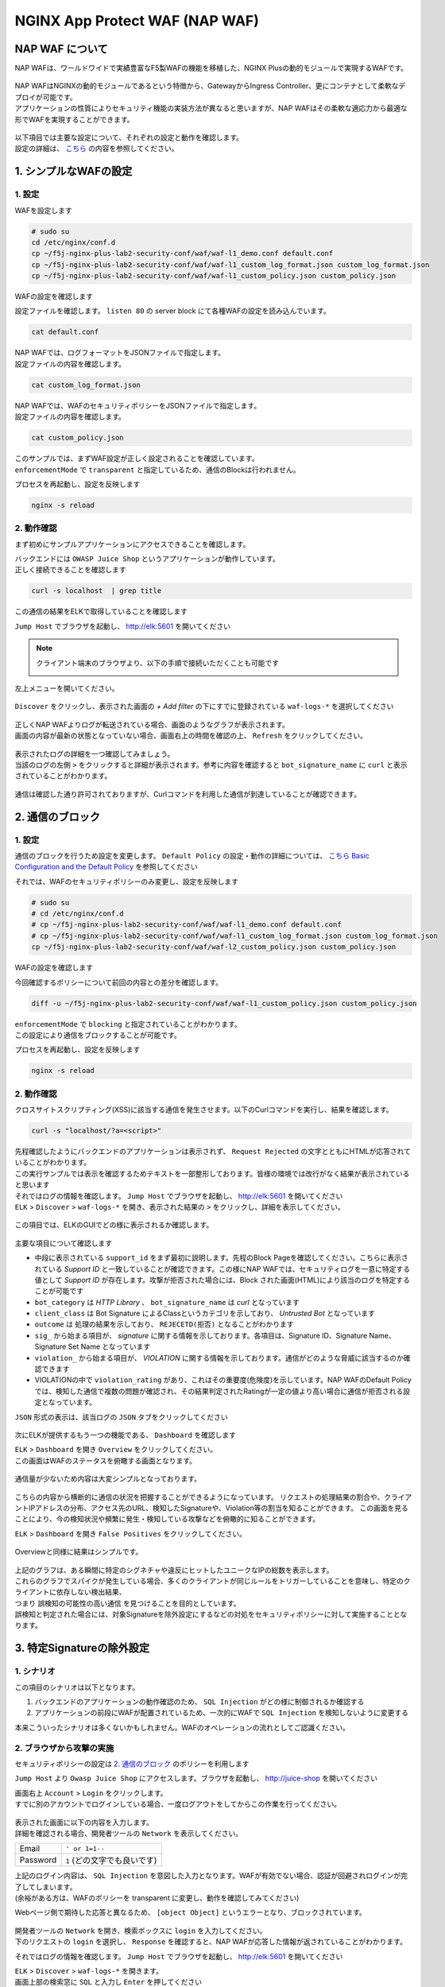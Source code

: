 NGINX App Protect WAF (NAP WAF)
#######

NAP WAF について
====

NAP WAFは、ワールドワイドで実績豊富なF5製WAFの機能を移植した、NGINX Plusの動的モジュールで実現するWAFです。

   .. image:: ./media/nap-waf.jpg
       :width: 400

| NAP WAFはNGINXの動的モジュールであるという特徴から、GatewayからIngress Controller、更にコンテナとして柔軟なデプロイが可能です。
| アプリケーションの性質によりセキュリティ機能の実装方法が異なると思いますが、NAP WAFはその柔軟な適応力から最適な形でWAFを実現することができます。

   .. image:: ./media/nap-waf-structure.jpg
       :width: 400

| 以下項目では主要な設定について、それぞれの設定と動作を確認します。
| 設定の詳細は、 `こちら <https://docs.nginx.com/nginx-app-protect-waf/v4/configuration-guide/configuration/>`__ の内容を参照してください。

1. シンプルなWAFの設定
====

1. 設定
----

WAFを設定します

.. code-block:: cmdin

   # sudo su
   cd /etc/nginx/conf.d
   cp ~/f5j-nginx-plus-lab2-security-conf/waf/waf-l1_demo.conf default.conf
   cp ~/f5j-nginx-plus-lab2-security-conf/waf/waf-l1_custom_log_format.json custom_log_format.json
   cp ~/f5j-nginx-plus-lab2-security-conf/waf/waf-l1_custom_policy.json custom_policy.json


WAFの設定を確認します

設定ファイルを確認します。 ``listen 80`` の server block にて各種WAFの設定を読み込んでいます。

.. code-block:: cmdin

  cat default.conf

.. code-block:: bash
  :linenos:
  :caption: 実行結果サンプル
  :emphasize-lines: 7-10, 13

  upstream server_group {
      zone backend 64k;
      server security-backend1:80;
  }
  # waf
  server {
      listen 80;
      app_protect_enable on;
      app_protect_security_log_enable on;
      app_protect_security_log "/etc/nginx/conf.d/custom_log_format.json" syslog:server=elasticsearch:5144;
  
      location / {
          app_protect_policy_file "/etc/nginx/conf.d/custom_policy.json";
          proxy_pass http://server_group;
      }
  }
  # no waf
  server {
      listen 81;
      location / {
          proxy_pass http://server_group;
      }
  }


| NAP WAFでは、ログフォーマットをJSONファイルで指定します。
| 設定ファイルの内容を確認します。

.. code-block:: cmdin

  cat custom_log_format.json

.. code-block:: bash
  :caption: 実行結果サンプル
  :linenos:


  {
      "filter": {
          "request_type": "all"
      },
      "content": {
          "format": "default",
          "max_request_size": "any",
          "max_message_size": "10k"
      }
  }


| NAP WAFでは、WAFのセキュリティポリシーをJSONファイルで指定します。
| 設定ファイルの内容を確認します。

.. code-block:: cmdin

  cat custom_policy.json

.. code-block:: bash
  :caption: 実行結果サンプル
  :linenos:
  :emphasize-lines: 7

  {
      "policy":
      {
          "name": "acceptall",
          "template": { "name": "POLICY_TEMPLATE_NGINX_BASE" },
          "applicationLanguage": "utf-8",
          "enforcementMode": "transparent"
      }
  }
  

| このサンプルでは、まずWAF設定が正しく設定されることを確認しています。
| ``enforcementMode`` で ``transparent`` と指定しているため、通信のBlockは行われません。

プロセスを再起動し、設定を反映します

.. code-block:: cmdin

  nginx -s reload


2. 動作確認
----

まず初めにサンプルアプリケーションにアクセスできることを確認します。

| バックエンドには ``OWASP Juice Shop`` というアプリケーションが動作しています。
| 正しく接続できることを確認します

.. code-block:: cmdin

  curl -s localhost  | grep title

.. code-block:: bash
  :caption: 実行結果サンプル
  :linenos:

  <title>OWASP Juice Shop</title>


この通信の結果をELKで取得していることを確認します

``Jump Host`` でブラウザを起動し、 `http://elk:5601 <http://elk:5601>`__ を開いてください

.. NOTE::
   クライアント端末のブラウザより、以下の手順で接続いただくことも可能です

   .. image:: ./media/udf_docker_elk.jpg
       :width: 200

左上メニューを開いてください。

   .. image:: ./media/elk-menu.jpg
       :width: 400

``Discover`` をクリックし、表示された画面の `+ Add filter` の下にすでに登録されている ``waf-logs-*`` を選択してください

   .. image:: ./media/elk-discover-waflogs.jpg
       :width: 400

| 正しくNAP WAFよりログが転送されている場合、画面のようなグラフが表示されます。
| 画面の内容が最新の状態となっていない場合、画面右上の時間を確認の上、 ``Refresh`` をクリックしてください。

   .. image:: ./media/elk-discover-waf2.jpg
       :width: 400

| 表示されたログの詳細を一つ確認してみましょう。
| 当該のログの左側 ``>`` をクリックすると詳細が表示されます。参考に内容を確認すると ``bot_signature_name`` に ``curl`` と表示されていることがわかります。

   .. image:: ./media/elk-l1-discover.jpg
       :width: 400

通信は確認した通り許可されておりますが、Curlコマンドを利用した通信が到達していることが確認できます。


2. 通信のブロック
====


1. 設定
----

通信のブロックを行うため設定を変更します。
``Default Policy`` の設定・動作の詳細については、 `こちら Basic Configuration and the Default Policy <https://docs.nginx.com/nginx-app-protect/configuration-guide/configuration/#basic-configuration-and-the-default-policy>`__ を参照してください

それでは、WAFのセキュリティポリシーのみ変更し、設定を反映します

.. code-block:: cmdin

   # sudo su
   # cd /etc/nginx/conf.d
   # cp ~/f5j-nginx-plus-lab2-security-conf/waf/waf-l1_demo.conf default.conf
   # cp ~/f5j-nginx-plus-lab2-security-conf/waf/waf-l1_custom_log_format.json custom_log_format.json
   cp ~/f5j-nginx-plus-lab2-security-conf/waf/waf-l2_custom_policy.json custom_policy.json

WAFの設定を確認します

今回確認するポリシーについて前回の内容との差分を確認します。

.. code-block:: cmdin

   diff -u ~/f5j-nginx-plus-lab2-security-conf/waf/waf-l1_custom_policy.json custom_policy.json

.. code-block:: bash
  :caption: 実行結果サンプル
  :linenos:

   --- /root/f5j-nginx-plus-lab2-security-conf/waf/waf-l1_custom_policy.json     2022-04-14 23:27:19.383236359 +0900
   +++ custom_policy.json  2022-04-14 23:21:06.978541812 +0900
   @@ -1,9 +1,9 @@
    {
        "policy":
        {
   -        "name": "acceptall",
   +        "name": "blocking",
            "template": { "name": "POLICY_TEMPLATE_NGINX_BASE" },
            "applicationLanguage": "utf-8",
   -        "enforcementMode": "transparent"
   +        "enforcementMode": "blocking"
        }
    }

| ``enforcementMode`` で ``blocking`` と指定されていることがわかります。
| この設定により通信をブロックすることが可能です。

プロセスを再起動し、設定を反映します

.. code-block:: cmdin

  nginx -s reload

2. 動作確認
----

クロスサイトスクリプティング(XSS)に該当する通信を発生させます。以下のCurlコマンドを実行し、結果を確認します。

.. code-block:: cmdin

  curl -s "localhost/?a=<script>"

.. code-block:: bash
  :caption: 実行結果サンプル
  :linenos:

  <html>
      <head>
          <title>Request Rejected</title>
      </head>
      <body>The requested URL was rejected. Please consult with your administrator.<br><br>
          Your support ID is: 935833362169160317<br><br>
          <a href='javascript:history.back();'>[Go Back]</a>
      </body>
  </html>

| 先程確認したようにバックエンドのアプリケーションは表示されず、 ``Request Rejected`` の文字とともにHTMLが応答されていることがわかります。
| この実行サンプルでは表示を確認するためテキストを一部整形しております。皆様の環境では改行がなく結果が表示されていると思います


| それではログの情報を確認します。 ``Jump Host`` でブラウザを起動し、 `http://elk:5601 <http://elk:5601>`__ を開いてください
| ``ELK`` > ``Discover`` > ``waf-logs-*`` を開き、表示された結果の ``>`` をクリックし、詳細を表示してください。

   .. image:: ./media/elk-l2-discover.jpg
       :width: 400

この項目では、ELKのGUIでどの様に表示されるか確認します。

   .. image:: ./media/elk-l2-discover-detail.jpg
       :width: 400

主要な項目について確認します

- 中段に表示されている ``support_id`` をまず最初に説明します。先程のBlock Pageを確認してください。こちらに表示されている `Support ID` と一致していることが確認できます。この様にNAP WAFでは、セキュリティログを一意に特定する値として `Support ID` が存在します。攻撃が拒否された場合には、Block された画面(HTML)により該当のログを特定することが可能です
- ``bot_category`` は `HTTP Library` 、 ``bot_signature_name`` は `curl` となっています
- ``client_class`` は Bot Signature によるClassというカテゴリを示しており、 `Untrusted Bot` となっています
- ``outcome`` は 処理の結果を示しており、 ``REJECETD(拒否)`` となることがわかります
- ``sig_`` から始まる項目が、 `signature` に関する情報を示しております。各項目は、Signature ID、Signature Name、Signature Set Name となっています
- ``violation_`` から始まる項目が、 `VIOLATION` に関する情報を示しております。通信がどのような脅威に該当するのか確認できます
- VIOLATIONの中で ``violation_rating`` があり、これはその重要度(危険度)を示しています。NAP WAFのDefault Policyでは、検知した通信で複数の問題が確認され、その結果判定されたRatingが一定の値より高い場合に通信が拒否される設定となっています。

``JSON`` 形式の表示は、該当ログの ``JSON`` タブをクリックしてください

   .. image:: ./media/elk-l2-discover-json.jpg
       :width: 400

次にELKが提供するもう一つの機能である、 ``Dashboard`` を確認します

| ``ELK`` > ``Dashboard`` を開き ``Overview`` をクリックしてください。
| この画面はWAFのステータスを俯瞰する画面となります。

   .. image:: ./media/elk-l2-dashboard-select-overview.jpg
       :width: 400

通信量が少ないため内容は大変シンプルとなっております。

   .. image:: ./media/elk-l2-dashboard-overview.jpg
       :width: 400

こちらの内容から横断的に通信の状況を把握することができるようになっています。
リクエストの処理結果の割合や、クライアントIPアドレスの分布、アクセス先のURL、検知したSignatureや、Violation等の割当を知ることができます。
この画面を見ることにより、今の検知状況や頻繁に発生・検知している攻撃などを俯瞰的に知ることができます。


``ELK`` > ``Dashboard`` を開き ``False Positives`` をクリックしてください。

   .. image:: ./media/elk-l2-dashboard-select-falsepositive.jpg
       :width: 400

Overviewと同様に結果はシンプルです。

   .. image:: ./media/elk-l2-dashboard-falsepositive.jpg
       :width: 400

| 上記のグラフは、ある瞬間に特定のシグネチャや違反にヒットしたユニークなIPの総数を表示します。
| これらのグラフでスパイクが発生している場合、多くのクライアントが同じルールをトリガーしていることを意味し、特定のクライアントに依存しない検出結果、
| つまり ``誤検知の可能性の高い通信`` を見つけることを目的としています。
| 誤検知と判定された場合には、対象Signatureを除外設定にするなどの対処をセキュリティポリシーに対して実施することとなります。


3. 特定Signatureの除外設定
====

1. シナリオ
----

この項目のシナリオは以下となります。

1. バックエンドのアプリケーションの動作確認のため、 ``SQL Injection`` がどの様に制御されるか確認する
2. アプリケーションの前段にWAFが配置されているため、一次的にWAFで ``SQL Injection`` を検知しないように変更する

本来こういったシナリオは多くないかもしれません。WAFのオペレーションの流れとしてご認識ください。

2. ブラウザから攻撃の実施
----

セキュリティポリシーの設定は `2. 通信のブロック <https://f5j-nginx-plus-lab2-security.readthedocs.io/en/latest/class1/module03/module03.html#id3>`__ のポリシーを利用します

``Jump Host`` より ``Owasp Juice Shop`` にアクセスします。ブラウザを起動し、 `http://juice-shop <http://juice-shop>`__ を開いてください

| 画面右上 ``Account`` > ``Login`` をクリックします。
| すでに別のアカウントでログインしている場合、一度ログアウトをしてからこの作業を行ってください。

   .. image:: ./media/owasp-js-login-injection.jpg
       :width: 400

| 表示された画面に以下の内容を入力します。
| 詳細を確認される場合、開発者ツールの ``Network`` を表示してください。

+----------+------------------------------+
| Email    | ``' or 1=1--``               |
+----------+------------------------------+
| Password | ``1`` (どの文字でも良いです) |
+----------+------------------------------+

| 上記のログイン内容は、 ``SQL Injection`` を意図した入力となります。WAFが有効でない場合、認証が回避されログインが完了してしまいます。
| (余裕がある方は、WAFのポリシーを transparent に変更し、動作を確認してみてください)

Webページ側で期待した応答と異なるため、 ``[object Object]`` というエラーとなり、ブロックされています。

   .. image:: ./media/owasp-js-login-injection-block.jpg
       :width: 400

| 開発者ツールの ``Network`` を開き、検索ボックスに ``login`` を入力してください。
| 下のリクエストの ``login`` を選択し、 ``Response`` を確認すると、NAP WAFが応答した情報が返されていることがわかります。

それではログの情報を確認します。 ``Jump Host`` でブラウザを起動し、 `http://elk:5601 <http://elk:5601>`__ を開いてください

| ``ELK`` > ``Discover`` > ``waf-logs-*`` を開きます。
| 画面上部の検索窓に ``SQL`` と入力し ``Enter`` を押してください

表示された結果の ``>`` をクリックし、詳細を表示してください。

   .. image:: ./media/elk-overview-sqli-signatureids.jpg
       :width: 400

内容を確認すると、 ``SQL Injection`` として検知され通信がブロックされたことがわかります。

次に画面で ``sig_ids`` を検索し、右側に表示されている内容をご確認ください

.. code-block:: bash
  :caption: 表示結果例
  :linenos:

  200002147, 200002419, 200002883, 200002835, 200002476, 200015112

後ほどURL Pathの情報も利用いたしますので ``uri`` の欄に表示される内容をご確認ください

.. code-block:: bash
  :caption: 表示結果例
  :linenos:

  /rest/user/login

3. 設定
----

SQL Injection を許可する設定を行います。
WAFのセキュリティポリシーを変更し、設定を反映します

.. code-block:: cmdin

   # sudo su
   # cd /etc/nginx/conf.d
   # cp ~/f5j-nginx-plus-lab2-security-conf/waf/waf-l1_demo.conf default.conf
   # cp ~/f5j-nginx-plus-lab2-security-conf/waf/waf-l1_custom_log_format.json custom_log_format.json
   cp ~/f5j-nginx-plus-lab2-security-conf/waf/waf-l3_custom_policy.json custom_policy.json

WAFの設定を確認します

今回確認するポリシーについて前回の内容との差分を確認します。

.. code-block:: cmdin

   diff -u ~/f5j-nginx-plus-lab2-security-conf/waf/waf-l2_custom_policy.json custom_policy.json

.. code-block:: bash
  :caption: 実行結果サンプル
  :linenos:

   --- /root/f5j-nginx-plus-lab2-security-conf/waf/waf-l2_custom_policy.json     2022-04-14 23:27:46.608110394 +0900
   +++ custom_policy.json  2022-04-19 16:53:25.046672699 +0900
   @@ -1,9 +1,31 @@
    {
        "policy":
        {
   -        "name": "blocking",
   +        "name": "disable-sqli-signatures",
            "template": { "name": "POLICY_TEMPLATE_NGINX_BASE" },
            "applicationLanguage": "utf-8",
   -        "enforcementMode": "blocking"
   +        "enforcementMode": "blocking",
   +       "signatures": [
   +           {
   +                "signatureId": 200002147,
   +                "enabled": false
   +           },
   +           {
   +                "signatureId": 200002419,
   +                "enabled": false
   +           },
   +           {
   +                "signatureId": 200002883,
   +                "enabled": false
   +           },
   +           {
   +                "signatureId": 200002476,
   +                "enabled": false
   +           },
   +           {
   +                "signatureId": 200015112,
   +                "enabled": false
   +           }
   +       ]
        }
    }


``signatures`` に 先程確認した各Signatureが、 ``"enabled": false`` と指定されていることがわかります。
表示されている ``signatureID`` が先程画面で確認した内容と一致していることを確認してください。

この設定により通信をブロックすることが可能です。

プロセスを再起動し、設定を反映します

.. code-block:: cmdin

  nginx -s reload

4. 動作確認
----

``Jump Host`` より ``Owasp Juice Shop`` にアクセスします。ブラウザを起動し、 `http://juice-shop <http://juice-shop>`__  を開いてください

| 画面右上 ``Account`` > ``Login`` をクリックします。
| すでに別のアカウントでログインしている場合、一度ログアウトをしてからこの作業を行ってください。

   .. image:: ./media/owasp-js-login-injection.jpg
       :width: 400

表示された画面に以下の内容を入力します。

+----------+------------------------------+
| Email    | ``' or 1=1--``               |
+----------+------------------------------+
| Password | ``1`` (どの文字でも良いです) |
+----------+------------------------------+

ログインが完了し、TOPページが表示されました。画面右上 ``Account`` をクリックすると、 ``SQL Injection`` により認証を回避し、 ``admin@...`` でログインできていることが確認できます。
（SQL Injection の攻撃が成功した状態です）

   .. image:: ./media/owasp-js-login-injection-successed.jpg
       :width: 400

.. NOTE::
    | このサーバはセキュリティハックのトレーニング用のアプリケーションとなります。
    | 様々な操作が、セキュリティに関する操作に該当する場合があり、POP Upで得点を獲得した
    | 情報が表示されますが無視してください

    .. image:: ./media/owasp-juiceshop-js-popup.jpg
       :width: 400


それではログの情報を確認します。 ``Jump Host`` でブラウザを起動し、 `http://elk:5601 <http://elk:5601>`__ を開いてください

``ELK`` > ``Discover`` > ``waf-logs-*`` を開きます。
画面上部の検索窓に ``SQL`` と入力し ``Enter`` を押してください

   .. image:: ./media/elk-discover-waflogs.jpg
       :width: 400

ログを検索いただくと、直前に接続した内容は ``SQL Injection`` としての表示が無いかと思います。

   .. image:: ./media/elk-overview-exclude-sqli.jpg
       :width: 400

| 次に先程確認したURLを検索箇所に入力して状態を確認します。
| 画面上部の ``+Add filter`` をクリックし、画面に表示される項目に以下の内容を入力し　``Save`` をクリックしてください。

+---------+----------------------+
|Field    | ``uri``              |
+---------+----------------------+
|Operator | ``is``               |
+---------+----------------------+
|Vsalue   | ``/rest/user/login`` |
+---------+----------------------+

表示された結果の ``>`` をクリックし、詳細を表示してください。

   .. image:: ./media/elk-overview-exclude-sqli2.jpg
       :width: 400

表示結果を確認すると、uri として該当するログであることがわかります。また ``outcome`` が ``PASSED`` となり許可されていること、 ``sig_ids`` は ``該当なし(N/A)`` であることが確認できます。

4. Custom Blocking Page
====

| 先程SQL InjectionをWAFでBlockしたさい、SPA(Sinagle Page Application) である ``OWASP Juice Shop`` では内容の推察ができない内容となっていました。
| Blockの際に表示される情報を変更し、利用者にとってわかりやすくなるように設定をします

1. 設定
----

Custom Block Pageの設定を行います。
WAFのセキュリティポリシーを変更し、設定を反映します

.. code-block:: cmdin

   # sudo su
   # cd /etc/nginx/conf.d
   # cp ~/f5j-nginx-plus-lab2-security-conf/waf/waf-l1_demo.conf default.conf
   # cp ~/f5j-nginx-plus-lab2-security-conf/waf/waf-l1_custom_log_format.json custom_log_format.json
   cp ~/f5j-nginx-plus-lab2-security-conf/waf/waf-l4_custom_policy.json custom_policy.json

WAFの設定を確認します

今回確認するポリシーについて前回の内容との差分を確認します。

.. code-block:: cmdin

   diff -u ~/f5j-nginx-plus-lab2-security-conf/waf/waf-l2_custom_policy.json custom_policy.json

.. code-block:: bash
  :caption: 実行結果サンプル
  :linenos:

   --- /root/f5j-nginx-plus-lab2-security-conf/waf/waf-l2_custom_policy.json     2022-04-20 10:00:50.107946293 +0900
   +++ custom_policy.json  2022-04-20 14:07:56.299902065 +0900
   @@ -1,9 +1,17 @@
    {
        "policy":
        {
   -        "name": "blocking",
   +        "name": "custom-blockingpage",
            "template": { "name": "POLICY_TEMPLATE_NGINX_BASE" },
            "applicationLanguage": "utf-8",
   -        "enforcementMode": "blocking"
   +        "enforcementMode": "blocking",
   +        "response-pages": [
   +            {
   +                "responseContent": "Attack is detected ID: <%TS.request.ID()%>",
   +                "responseHeader": "HTTP/1.1 401 UnauthorizedK\r\nCache-Control: no-cache\r\nPragma: no-cache\r\nConnection: close",
   +                "responseActionType": "custom",
   +                "responsePageType": "default"
   +            }
   +        ]
        }
    }


| ``response-pages`` に Custom Pageを指定しています。
| ``responseContent`` Block時の応答を HTML で記述することが可能です。
| 今回のアプリケーションに合わせ、 ``responseContent`` 、 ``responseHeader`` を指定しています。

プロセスを再起動し、設定を反映します

.. code-block:: cmdin

  nginx -s reload

2. 動作確認
----

``Jump Host`` より ``Owasp Juice Shop`` にアクセスします。ブラウザを起動し、 `http://juice-shop <http://juice-shop>`__  を開いてください

| 画面右上 ``Account`` > ``Login`` をクリックします。
| すでに別のアカウントでログインしている場合、一度ログアウトをしてからこの作業を行ってください。

   .. image:: ./media/owasp-js-login-injection.jpg
       :width: 400

表示された画面に以下の内容を入力します。

+----------+------------------------------+
| Email    | ``' or 1=1--``               |
+----------+------------------------------+
| Password | ``1`` (どの文字でも良いです) |
+----------+------------------------------+

| エラーでブロックされるため、ログインは行われません。
| 画面には赤文字で ``Attack is detected ID: **support ID**`` が表示されており、セキュリティポリシーで指定した内容となっていることが確認できます。

   .. image:: ./media/owasp-js-login-custom-blockpage.jpg
       :width: 400

ログを確認すると、 ``SQL Injeciton`` の動作確認と同様の内容が確認できます。

| ``Jump Host`` でブラウザを起動し、 `http://elk:5601 <http://elk:5601>`__ を開いてください。
| ``ELK`` > ``Discover`` > ``waf-logs-*`` を開きます。
| 画面上部の検索窓に ``SQL`` と入力し ``Enter`` を押してください。
| ``SQL Injection`` として検知され通信がブロックされたことがわかります。

   .. image:: ./media/elk-overview-sqli-custom-blockpage.jpg
       :width: 400


5. Sensitive Parameter
====

アプリケーションとの通信で重要なデータを取り扱う場合があります。
それらの情報を扱うパラメータを ``sensitive parameter`` に指定することでログやリクエストで情報をマスクすることが可能です

1. 設定
----

sensitive parameterの設定を行います。
WAFのセキュリティポリシーを変更し、設定を反映します

.. code-block:: cmdin

   # sudo su
   # cd /etc/nginx/conf.d
   # cp ~/f5j-nginx-plus-lab2-security-conf/waf/waf-l1_demo.conf default.conf
   # cp ~/f5j-nginx-plus-lab2-security-conf/waf/waf-l1_custom_log_format.json custom_log_format.json
   cp ~/f5j-nginx-plus-lab2-security-conf/waf/waf-l5_custom_policy.json custom_policy.json

WAFの設定を確認します

今回確認するポリシーについて前回の内容との差分を確認します。

.. code-block:: cmdin

   diff -u ~/f5j-nginx-plus-lab2-security-conf/waf/waf-l2_custom_policy.json custom_policy.json

.. code-block:: bash
  :caption: 実行結果サンプル
  :linenos:

   --- /root/f5j-nginx-plus-lab2-security-conf/waf/waf-l2_custom_policy.json     2022-04-20 10:00:50.107946293 +0900
   +++ custom_policy.json  2022-04-20 17:24:28.367618648 +0900
   @@ -1,9 +1,14 @@
    {
        "policy":
        {
   -        "name": "blocking",
   +        "name": "sensitive-parameter",
            "template": { "name": "POLICY_TEMPLATE_NGINX_BASE" },
            "applicationLanguage": "utf-8",
   -        "enforcementMode": "blocking"
   +        "enforcementMode": "blocking",
   +        "sensitive-parameters": [
   +            {
   +                "name": "mypass"
   +            }
   +        ]
        }
    }


``sensitive-parameter`` として ``mypass`` を指定しています。指定のパラメータについては情報がマスクされます

プロセスを再起動し、設定を反映します

.. code-block:: cmdin

  nginx -s reload

2. 動作確認
----

Curl コマンドを使ってリクエストを送信します。 ``mypass`` というパラメータに対し、 ``dummy`` という値を指定しています。

.. code-block:: cmdin

  curl -s "localhost/?mypass=dummy" | grep title

.. code-block:: bash
  :caption: 実行結果サンプル
  :linenos:

  <title>OWASP Juice Shop</title>

通信はエラーなく終了しました。

| ログを確認します。 ``Jump Host`` でブラウザを起動し、 `http://elk:5601 <http://elk:5601>`__ を開いてください。
| ``ELK`` > ``Discover`` > ``waf-logs-*`` を開きます。

   .. image:: ./media/elk-discover-waflogs.jpg
       :width: 400

画面上部の検索窓に ``mypass`` と入力し ``Enter`` を押してください。

   .. image:: ./media/elk-discover-mypass.jpg
       :width: 400

該当の通信が表示されています。通信の詳細を確認すると ``request`` でURIの情報が確認でき、
パラメータとして指定した ``mypass`` の値がマスクされていることがわかります。

この様に、sensitive-parameter を利用することで、対象の値をマスクすることが可能です。


6. 特定パラメータの制御
====

Sensitive Parameterの他、NAP WAFではより詳細な制御をすることが可能です。

1. 事前動作確認
----

`Tips1. アカウントの登録 <https://f5j-nginx-plus-lab2-security.readthedocs.io/en/latest/class1/module03/module03.html#tips1>`__ の手順に従ってテスト用アカウントを作成してください。

作成後、画面右上 ``Account`` > ``test@example.com(作成したユーザのメールアドレス)`` をクリックし、 ``User Profile`` を開いてください。
ここではユーザの名称や、ユーザのアイコンとなる画像をアップロードすることが可能です。

ブラウザの右上 ``︙`` > ``More tools`` > ``Developer tools`` を開きます。
表示された ``Developer tools`` の ``Network`` タブを開き、通信の状況を取得します。

   .. image:: ./media/chrome-developer-tool.jpg
       :width: 400

| ``Username`` に ``dummyname`` を入力し、 ``Set Username`` をクリックし、動作を確認してください。
| ``Developer tools`` の検索窓に ``profile`` と入力し、 ``Status`` が ``30x`` の行をクリックしてください

   .. image:: ./media/chrome-setusername.jpg
       :width: 400

``Payload`` のタブを開くと、Form Data で ``username: dummyname`` が送付されていることが確認できます。
このUsername欄は、様々な特殊文字など自由に入力することが可能です。入力値を意図した様に制御するようWAFのポリシーを設定します。

2. 設定
----

| Parameterの設定を行います。
| WAFのセキュリティポリシーを変更し、設定を反映します

| Parameterのセキュリティポリシーは様々なVIOLATIONが関係します。
| 制御の内容に応じてVIOLATIONを有効にする場合がありますので、サンプルをよく確認して設定してください

- 設定サンプル: `User-Defined Parameters <https://docs.nginx.com/nginx-app-protect/configuration-guide/configuration/#user-defined-parameters>`__
- VIOLATIONの意味: `Supported Violations <https://docs.nginx.com/nginx-app-protect/configuration-guide/configuration/#supported-violations>`__

.. code-block:: cmdin

   # sudo su
   # cd /etc/nginx/conf.d
   # cp ~/f5j-nginx-plus-lab2-security-conf/waf/waf-l1_demo.conf default.conf
   # cp ~/f5j-nginx-plus-lab2-security-conf/waf/waf-l1_custom_log_format.json custom_log_format.json
   cp ~/f5j-nginx-plus-lab2-security-conf/waf/waf-l6_custom_policy.json custom_policy.json

WAFの設定を確認します

今回確認するポリシーについて前回の内容との差分を確認します。

.. code-block:: cmdin

   diff -u ~/f5j-nginx-plus-lab2-security-conf/waf/waf-l2_custom_policy.json custom_policy.json

.. code-block:: bash
  :caption: 実行結果サンプル
  :linenos:

   --- /root/f5j-nginx-plus-lab2-security-conf/waf/waf-l2_custom_policy.json     2022-04-20 10:00:50.107946293 +0900
   +++ custom_policy.json  2022-04-21 00:27:37.705482111 +0900
   @@ -1,9 +1,93 @@
    {
        "policy":
        {
   -        "name": "blocking",
   +        "name": "parameter",
            "template": { "name": "POLICY_TEMPLATE_NGINX_BASE" },
            "applicationLanguage": "utf-8",
   -        "enforcementMode": "blocking"
   +        "enforcementMode": "blocking",
   +       "blocking-settings": {
   +           "violations": [
   +               {
   +                   "name": "VIOL_PARAMETER_STATIC_VALUE",
   +                   "alarm": true,
   +                   "block": true
   +               },
   +               {
   +                   "name": "VIOL_PARAMETER_VALUE_LENGTH",
   +                   "alarm": true,
   +                   "block": true
   +               },
   +               {
   +                   "name": "VIOL_PARAMETER_NUMERIC_VALUE",
   +                   "alarm": true,
   +                   "block": true
   +               },
   +               {
   +                   "name": "VIOL_PARAMETER_DATA_TYPE",
   +                   "alarm": true,
   +                   "block": true
   +               },
   +               {
   +                   "name": "VIOL_PARAMETER_VALUE_METACHAR",
   +                   "alarm": true,
   +                   "block": true
   +               },
   +               {
   +                   "name": "VIOL_PARAMETER_NAME_METACHAR",
   +                   "alarm": true,
   +                   "block": true
   +               },
   +               {
   +                   "name": "VIOL_PARAMETER_VALUE_BASE64",
   +                   "alarm": true,
   +                   "block": true
   +               },
   +               {
   +                   "name": "VIOL_PARAMETER",
   +                   "alarm": true,
   +                   "block": true
   +               },
   +               {
   +                   "name": "VIOL_PARAMETER_MULTIPART_NULL_VALUE",
   +                   "alarm": true,
   +                   "block": true
   +               },
   +               {
   +                   "name": "VIOL_PARAMETER_LOCATION",
   +                   "alarm": true,
   +                   "block": true
   +               }
   +            ]
   +        },
   +        "parameters": [
   +            {
   +                "name": "username",
   +                "type": "explicit",
   +                "valueType": "user-input",
   +               "dataType": "alpha-numeric",
   +               "decodeValueAsBase64": "required",
   +                "parameterLocation": "form-data",
   +               "checkMaxValueLength": true,
   +               "checkMinValueLength": true,
   +               "maximumLength": 5,
   +               "minimumLength": 0,
   +                "urls": [
   +                    {
   +                        "method": "*",
   +                        "name": "/profile",
   +                        "type": "explicit",
   +                        "wildcardOrder": 1
   +                    }
   +               ]
   +            }
   +        ],
   +       "response-pages": [
   +            {
   +                "responseContent": "Attack is detected ID: <%TS.request.ID()%><br>Redirect in 5 sec... <script>setTimeout(function(){location.href='/profile'},5000);</script>",
   +                "responseHeader": "HTTP/1.1 200",
   +                "responseActionType": "custom",
   +                "responsePageType": "default"
   +            }
   +        ]
        }
    }

- ``blocking-settings`` の ``violations`` で、パラメータ制御に関連する VIOLATION を有効にしています
- ``parameters`` でパラメータ制御の設定をしています。今回対象となるパラメータは ``username`` で ``最大文字数(maximumLength)`` 、 入力値を ``アルファベットと数字(dataType)`` を指定しています。
- ``response-pages`` で エラーページを指定します。条件で拒否対象と判定された場合、自動的にリダイレクトするようにしています

プロセスを再起動し、設定を反映します

.. code-block:: cmdin

  nginx -s reload

3. 動作確認
----

1. 長い名前の入力

``Username`` に ``longname`` を入力します。
エラーページは5秒のみの表示となりますので、Support ID を取得する場合には注意ください。

   .. image:: ./media/chrome-setusername-longname.jpg
       :width: 400

ログを確認します。 ``Jump Host`` でブラウザを起動し、 `http://elk:5601 <http://elk:5601>`__ を開いてください。

``ELK`` > ``Discover`` > ``waf-logs-*`` を開きます。

   .. image:: ./media/elk-discover-waflogs.jpg
       :width: 400

画面上部の検索窓に ``support_id **画面に表示されたsupport ID**`` と入力し ``Enter`` を押してください。

   .. image:: ./media/elk-discover-longname.jpg
       :width: 400

該当の通信が表示されています。

- ``username`` に ``longname`` が入力されています
- ``violations`` に、 ``Illegal parameter value length`` と表示されています

この様に、文字列の長さを指定することで想定外の入力値を制御することが可能です。


2. 許可されない文字の入力

``Username`` に 許可されない文字列 ``a@!b`` を入力します。
エラーページは5秒のみの表示となりますので、Support ID を取得する場合には注意ください。

   .. image:: ./media/chrome-setusername-nonalphanum.jpg
       :width: 400

ログを確認します。 ``Jump Host`` でブラウザを起動し、 `http://elk:5601 <http://elk:5601>`__ を開いてください。

``ELK`` > ``Discover`` > ``waf-logs-*`` を開きます。
画面上部の検索窓に ``support_id **画面に表示されたsupport ID**`` と入力し ``Enter`` を押してください。

   .. image:: ./media/elk-discover-nonalphanum.jpg
       :width: 400

該当の通信が表示されています。
ログの内容を確認すると、 ``username`` に ``a@!b`` が入力され、 ``violations`` に、 ``Illegal Base64 value`` と表示されていることがわかります。

この様に、文字列のタイプを指定することで想定外の入力値を制御することが可能です。


7. Bot Clientの確認
====

NAP WAFはBot Signatureを持ち、クライアントが操作するツール以外に、Google等に代表される各サイトをクロールするツールに於いても判定・制御することが可能です。

1. 設定
----

Botの設定を行います。
WAFのセキュリティポリシーを変更し、設定を反映します

.. code-block:: cmdin

   # sudo su
   # cd /etc/nginx/conf.d
   # cp ~/f5j-nginx-plus-lab2-security-conf/waf/waf-l1_demo.conf default.conf
   # cp ~/f5j-nginx-plus-lab2-security-conf/waf/waf-l1_custom_log_format.json custom_log_format.json
   cp ~/f5j-nginx-plus-lab2-security-conf/waf/waf-l7_custom_policy.json custom_policy.json

WAFの設定を確認します

今回確認するポリシーについて前回の内容との差分を確認します。

.. code-block:: cmdin

   diff -u ~/f5j-nginx-plus-lab2-security-conf/waf/waf-l2_custom_policy.json custom_policy.json

.. code-block:: bash
  :caption: 実行結果サンプル
  :linenos:

   --- /root/f5j-nginx-plus-lab2-security-conf/waf/waf-l2_custom_policy.json     2022-04-20 10:00:50.107946293 +0900
   +++ custom_policy.json  2022-04-21 00:49:07.276916732 +0900
   @@ -1,9 +1,30 @@
    {
        "policy":
        {
   -        "name": "blocking",
   +        "name": "bot-signature",
            "template": { "name": "POLICY_TEMPLATE_NGINX_BASE" },
            "applicationLanguage": "utf-8",
   -        "enforcementMode": "blocking"
   +        "enforcementMode": "blocking",
   +       "bot-defense": {
   +            "settings": {
   +                "isEnabled": true
   +            },
   +            "mitigations": {
   +                "classes": [
   +                    {
   +                        "name": "trusted-bot",
   +                        "action": "alarm"
   +                    },
   +                    {
   +                        "name": "untrusted-bot",
   +                        "action": "block"
   +                    },
   +                    {
   +                        "name": "malicious-bot",
   +                        "action": "block"
   +                    }
   +                ]
   +            }
   +        }
        }
    }



このラボでCurlコマンドによる疎通確認を行っている箇所があります。

| デフォルトのセキュリティポリシーであればCurlコマンドはブロックされず、コンテンツの取得が可能です。
| ただし、Curlはブラウザなどとは異なり ``Untrusted Bot`` というクラスに分類されます。

今回の設定では、 ``Untrusted Bot`` を ``Block`` に変更します。

疎通確認で、 ``Curl`` と ``ブラウザ`` の双方から接続を行い、挙動を確認します

プロセスを再起動し、設定を反映します

.. code-block:: cmdin

  nginx -s reload

2. 動作確認
----

Curl コマンドを使ってリクエストを送信します。 

.. code-block:: cmdin

  curl -s "localhost/" | grep title

.. code-block:: bash
  :caption: 実行結果サンプル
  :linenos:

  <html>
      <head>
        <title>Request Rejected</title>
      </head>
      <body>The requested URL was rejected. Please consult with your administrator.<br><br>
        Your support ID is: 16452723180063667004<br><br>
        <a href='javascript:history.back();'>[Go Back]</a>
      </body>
  </html>


ログを確認します。 ``Jump Host`` でブラウザを起動し、 `http://elk:5601 <http://elk:5601>`__ を開いてください。

``ELK`` > ``Discover`` > ``waf-logs-*`` を開きます。
画面上部の検索窓に ``support_id **画面に表示されたsupport ID**`` と入力し ``Enter`` を押してください。

   .. image:: ./media/elk-discover-botsig.jpg
       :width: 400

該当の通信が表示されています。

- ``bot_category`` が ``HTTP Library`` 、 ``bot_signature_name`` が ``curl`` 、 ``client_class`` が ``Untrusted Bot`` となっています
- ``outcome`` が ``REJECTED`` となっています。このことから通信が拒否されたことがわかります
- ``violations`` が ``Bot Client Detected`` となっていることから、Botの判定によって通信が拒否されたと判断できます


次にブラウザでTopページにアクセスしてください


ブラウザの場合、通信はエラーなく終了しました。

ログを確認します。
画面上部の検索窓に ``client_class Browser`` と入力し ``Enter`` を押してください。

   .. image:: ./media/elk-discover-botsig.jpg
       :width: 400

ブラウザを通じてアクセスした場合、様々な通信が行われます。
今回はBotとの比較が主な目的となりますので、適当なログを選択いただければ問題ありません。

- ``bot_***`` に関する項目に情報がなく、 ``N/A`` となっています
- ``client_application`` が ``Chrome`` 、 ``client_class`` が ``Browser`` となっています

この様に、Curlコマンドとブラウザで接続した場合にはそれぞれ別のクライアントであることが識別されており、
NAP WAFが持つBot Signatureの機能により通信の制御が可能です


8. IPアドレスによる制御
====

NAP WAFの機能でIPアドレスによる制御を行い、同様にログを確認することができます。

1. 設定
----

IPアドレス制御の設定を行います。
WAFのセキュリティポリシーを変更し、設定を反映します

.. code-block:: cmdin

   # sudo su
   # cd /etc/nginx/conf.d
   # cp ~/f5j-nginx-plus-lab2-security-conf/waf/waf-l1_demo.conf default.conf
   # cp ~/f5j-nginx-plus-lab2-security-conf/waf/waf-l1_custom_log_format.json custom_log_format.json
   cp ~/f5j-nginx-plus-lab2-security-conf/waf/waf-l8_custom_policy.json custom_policy.json

WAFの設定を確認します

今回確認するポリシーについて前回の内容との差分を確認します。

.. code-block:: cmdin

   diff -u ~/f5j-nginx-plus-lab2-security-conf/waf/waf-l2_custom_policy.json custom_policy.json

.. code-block:: bash
  :caption: 実行結果サンプル
  :linenos:

   --- /root/f5j-nginx-plus-lab2-security-conf/waf/waf-l2_custom_policy.json     2022-04-20 10:00:50.107946293 +0900
   +++ custom_policy.json  2022-04-21 08:38:00.828843367 +0900
   @@ -1,9 +1,16 @@
    {
        "policy":
        {
   -        "name": "blocking",
   +        "name": "iplist",
            "template": { "name": "POLICY_TEMPLATE_NGINX_BASE" },
            "applicationLanguage": "utf-8",
   -        "enforcementMode": "blocking"
   +        "enforcementMode": "blocking",
   +        "whitelist-ips": [
   +            {
   +                "blockRequests": "always",
   +                "ipAddress": "10.0.0.0",
   +                "ipMask": "255.0.0.0"
   +            }
   +        ]
        }
    }

| ``whitelist-ips`` でIPアドレスを指定した通信の制御を行います。
| ``blockRequests`` で以下パラメータを指定することにより、指定したIPアドレスに対し通信を制御することが可能です。

+---------------+--------------+-------------------------------------------------------------------------------+
|               |指定する値    |動作                                                                           |
+---------------+--------------+-------------------------------------------------------------------------------+
|Policy Default |policy-default|指定したIPからの通信をBlocking Settingの内容に従って処理する                   |
+---------------+--------------+-------------------------------------------------------------------------------+
|Never Block    |never         |指定したIPからの通信を許可する。Policyのその他設定よりこちらの処理が優先される |
+---------------+--------------+-------------------------------------------------------------------------------+
|Always Block   |always        |指定したIPからの通信をブロックする                                             |
+---------------+--------------+-------------------------------------------------------------------------------+

プロセスを再起動し、設定を反映します

.. code-block:: cmdin

  nginx -s reload

2. 動作確認
----

Curl コマンドを使ってリクエストを送信します。 

.. code-block:: cmdin

  curl -s "localhost/" | grep title

.. code-block:: bash
  :caption: 実行結果サンプル
  :linenos:

  <title>OWASP Juice Shop</title>

Curlコマンドではローカルホストへアクセスしており、正常が完了したことを確認できます。

ブラウザでアクセスします。通信がブロックされました。

   .. image:: ./media/chrome-ips-blocked.jpg
       :width: 400


ログを確認します。 ``Jump Host`` でブラウザを起動し、 `http://elk:5601 <http://elk:5601>`__ を開いてください。

``ELK`` > ``Discover`` > ``waf-logs-*`` を開きます。

   .. image:: ./media/elk-discover-waflogs.jpg
       :width: 400

画面上部の検索窓に ``support_id **画面に表示されたsupport ID**`` と入力し ``Enter`` を押してください。

   .. image:: ./media/elk-discover-ips.jpg
       :width: 400

該当の通信が表示されています。
- ``ip_client`` が ``10.1.1.4`` となっており設定の内容に該当することがわかります
- ``outcome`` が ``REJECTED`` となり通信が拒否されています
- ``violations`` に IPアドレスがリストに含まれていると記載があります

特定のIPアドレスに対して制御することができます

9. Signatureのアップデート
====

NAP WAFのSignatureは頻繁にアップデートされます。
Signatureのアップデートはインストール時に確認いただいた通り、各種OSのパッケージ管理コマンドを通じて管理を頂きます。

以下が参考の確認結果です。

.. code-block:: bash
  :linenos:

   # dpkg-query -l | grep app-protect

   ii  app-protect                        25+3.671.0-1~focal                    amd64        App-Protect package for Nginx Plus, Includes all of the default files and examples. Nginx App Protect provides web application firewall (WAF) security protection for your web applications, including OWASP Top 10 attacks.
   ii  app-protect-attack-signatures      2021.11.16-1~focal                    amd64        Attack Signature Updates for App-Protect
   ii  app-protect-common                 8.12.1-1~focal                        amd64        NGINX App Protect
   ii  app-protect-compiler               8.12.1-1~focal                        amd64        Control-plane(aka CP) for waf-general debian
   ii  app-protect-dos                    25+2.0.1-1~focal                      amd64        Nginx DoS protection
   ii  app-protect-engine                 8.12.1-1~focal                        amd64        NGINX App Protect
   ii  app-protect-plugin                 3.671.0-1~focal                       amd64        NGINX App Protect plugin

このコマンドの出力結果では、Signatureは ``2021/11/16`` のものであることがわかります

インストール可能なパッケージを Ubuntu で確認する方法は以下です。

.. code-block:: bash
  :linenos:

   # apt list app-protect -a
   Listing... Done
   app-protect/stable,now 26+3.796.0-1~focal amd64 [installed]
   app-protect/stable 26+3.780.1-1~focal amd64
   app-protect/stable 25+3.760.0-1~focal amd64
   app-protect/stable 25+3.733.0-1~focal amd64
   app-protect/stable 25+3.671.0-1~focal amd64
   app-protect/stable 24+3.639.0-1~focal amd64
   app-protect/stable 24+3.612.0-1~focal amd64
   app-protect/stable 24+3.583.0-1~focal amd64
   app-protect/stable 24+3.512.0-1~focal amd64
   app-protect/stable 23+3.462.0-1~focal amd64
   
   # apt list app-protect-attack-signatures -a
   Listing... Done
   app-protect-attack-signatures/stable,now 2022.04.10-1~focal amd64 [installed]
   app-protect-attack-signatures/stable 2022.03.31-1~focal amd64
   app-protect-attack-signatures/stable 2022.03.23-1~focal amd64
   app-protect-attack-signatures/stable 2022.03.15-1~focal amd64
   app-protect-attack-signatures/stable 2022.03.02-1~focal amd64
   app-protect-attack-signatures/stable 2022.02.24-1~focal amd64
   app-protect-attack-signatures/stable 2022.02.15-1~focal amd64
   app-protect-attack-signatures/stable 2022.02.08-1~focal amd64
   app-protect-attack-signatures/stable 2022.02.01-1~focal amd64
   app-protect-attack-signatures/stable 2022.01.25-1~focal amd64
   app-protect-attack-signatures/stable 2022.01.12-1~focal amd64
   app-protect-attack-signatures/stable 2022.01.04-1~focal amd64
   ** 省略 **

| NAP WAFのSignatureは、そのSignatureがリリースした時点にサポートされるNGINX PlusとNAP WAF、そしてその後にリリースされるNGINX PlusとNAP WAFで動作します。
| つまり、Signatureがリリースした時点の前にサポートされていたNGINX PlusとNAP WAFでは動作しません。
| 最新のSignatureを利用するためには、その時点でサポートされているNGINX PlusとNAP WAFにアップグレードする必要があります。

参考に、Attack Signatureをダウングレードする手順を以下に示します

`NAP WAFのドキュメント <https://docs.nginx.com/nginx-app-protect/>`__ の ``Releases`` を見ると、このパッケージは ``March 9, 2022`` リリースされたものであることがわかります。

Versionを指定してSignatureをインストールします。(この例では、古いSignatureを選択します)

.. code-block:: bash
  :linenos:

  # apt install app-protect-attack-signatures=2022.03.15-1~focal

  ** 省略 **
  Unpacking app-protect-attack-signatures (2022.03.15-1~focal) over (2022.04.10-1~focal) ...
  Setting up app-protect-attack-signatures (2022.03.15-1~focal) ...
  In order for the signature update to take effect, NGINX must be reloaded.

  #  apt list app-protect-attack-signatures -a
  Listing... Done
  app-protect-attack-signatures/stable 2022.04.10-1~focal amd64 [upgradable from: 2022.03.15-1~focal]
  app-protect-attack-signatures/stable 2022.03.31-1~focal amd64
  app-protect-attack-signatures/stable 2022.03.23-1~focal amd64
  app-protect-attack-signatures/stable,now 2022.03.15-1~focal amd64 [installed,upgradable to: 2022.04.10-1~focal]
  app-protect-attack-signatures/stable 2022.03.02-1~focal amd64
  app-protect-attack-signatures/stable 2022.02.24-1~focal amd64
  app-protect-attack-signatures/stable 2022.02.15-1~focal amd64
  ** 省略 **

NGINXを再起動し、Signatureが反映されたことを確認します

.. code-block:: bash
  :linenos:
 
   # nginx -s reload
   # grep attack_signatures_package /var/log/nginx/error.log  | tail -2
   2022/04/22 08:18:20 [notice] 8423#8423: APP_PROTECT { "event": "configuration_load_success", "software_version": "3.796.0", "completed_successfully":true,"attack_signatures_package":{"version":"2022.04.10","revision_datetime":"2022-04-10T12:51:45Z"},"threat_campaigns_package":{},"software_version":""}
   2022/04/22 09:27:35 [notice] 8452#8452: APP_PROTECT { "event": "configuration_load_success", "software_version": "3.796.0", "completed_successfully":true,"attack_signatures_package":{"version":"2022.03.15","revision_datetime":"2022-03-15T11:35:54Z"},"threat_campaigns_package":{},"software_version":""}

2行目が該当のログとなります。1行目と比較すること ``attack_signatures_package`` の ``version`` の項目に変更後のVersionが記載されたことがわかります。

10. NAP WAF のアップグレード
====

ここでは、NAP WAFのアップグレードについてまとめます。

| NAP WAFはアップグレードすることが可能です。
| NAP WAFを古いVersionから新しいVersionにアップグレードされる場合、NAP WAFは一度削除され、再度新しいVersionがインストールされます。
| 同時に古いデフォルトPolicyが削除され、新しいデフォルトPolicyが配置されます。独自にポリシーの設定を行っている場合には、NGINXの設定ファイルに従って動作します。

NGINXのバージョンのみをアップグレードした場合、NAP WAFはアンインストールされるため、再度 NAP WAFのインストールが必要となります。
NAP WAFのインストール後、以下コマンドを参考にNGINXの再起動を行ってください。

.. code-block:: bash
  :linenos:

  # sudo su
  systemctl restart nginx

11. Threat Campaign Signature
====

NAP WAFは Threat Campaign という機能を持っています。
これは、F5のセキュリティチームで観測した、攻撃のキャンペーン(主要な攻撃の手口)の一連のふるまいから同種の攻撃であることを特定し高い精度で検知、制御する機能です。
Attack Signatureは各通信のデータを対象とするのに対し、この機能は攻撃開始から複数の通信に渡るまでそのふるまいで判定する点が違いとなります。

詳細は `Threat Campaigns <https://docs.nginx.com/nginx-app-protect/configuration-guide/configuration/#threat-campaigns>`__ をご覧ください。

Threat Campaign の導入方法を紹介します。

NGINX App Protect WAF を導入した際に、必要となる場合は Threat Campaign Signature を個別にインストールする必要があります。

.. code-block:: bash
  :linenos:

   # sudo su
   apt-get install app-protect-threat-campaigns

インストールが完了した後、パッケージを確認します

.. code-block:: bash
  :linenos:

   # dpkg-query -l | grep app-protect
   ii  app-protect                        26+3.796.0-1~focal                    amd64        App-Protect package for Nginx Plus, Includes all of the default files and examples. Nginx App Protect provides web application firewall (WAF) security protection for your web applications, including OWASP Top 10 attacks.
   ii  app-protect-attack-signatures      2022.04.10-1~focal                    amd64        Attack Signature Updates for App-Protect
   ii  app-protect-common                 10.29.1-1~focal                       amd64        NGINX App Protect
   ii  app-protect-compiler               10.29.1-1~focal                       amd64        Control-plane(aka CP) for waf-general debian
   ii  app-protect-dos                    26+2.2.20-1~focal                     amd64        Nginx DoS protection
   ii  app-protect-engine                 10.29.1-1~focal                       amd64        NGINX App Protect
   ii  app-protect-plugin                 3.796.0-1~focal                       amd64        NGINX App Protect plugin
   ii  app-protect-threat-campaigns       2022.03.30-1~focal                    amd64        Threat Campaign Updates for App-Protect

プロセスを再起動します。

.. code-block:: bash
  :linenos:

   # nginx -s reload

Threat Campaign Signatureを確認します。読み込むまでに数分程度時間がかかる場合があります

.. code-block:: bash
  :linenos:

   # grep attack_signatures_package /var/log/nginx/error.log  | tail -2
   2022/04/22 11:12:43 [notice] 8452#8452: APP_PROTECT { "event": "configuration_load_success", "software_version": "3.796.0", "completed_successfully":true,"attack_signatures_package":{"version":"2022.04.10","revision_datetime":"2022-04-10T12:51:45Z"},"threat_campaigns_package":{},"software_version":""}
   2022/04/22 11:16:33 [notice] 8452#8452: APP_PROTECT { "event": "configuration_load_success", "software_version": "3.796.0", "completed_successfully":true,"attack_signatures_package":{"version":"2022.04.10","revision_datetime":"2022-04-10T12:51:45Z"},"threat_campaigns_package":{"version":"2022.04.20","revision_datetime":"2022-04-20T14:14:04Z"},"software_version":""}

2行目が該当のログとなります。1行目と比較すること ``threat_campaigns_package`` の項目にVersionが記載されたことがわかります。
このように設定することで Threat Campaigns Signature を利用することが可能です。

Tips1. アカウントの登録
====

OWASP Juice Shopではアカウントの登録が可能です。ログインいただくと、カートへ商品の追加などの操作をいただくことが可能です。

1. アカウントの登録
----

動作確認の為、 ``OWASP Juice SHop`` に新規アカウントを登録します。

``Jump Host`` より ``Owasp Juice Shop`` にアクセスします。ブラウザを起動し、 `http://juice-shop <http://juice-shop>`__  を開いてください

画面右上 ``Account`` > ``Login`` をクリックします。
すでに別のアカウントでログインしている場合、一度ログアウトをしてください。

画面中段 「Not yet a customer?」をクリックし、以下の内容を入力してください。

   .. image:: ./media/owasp-js-new-account.jpg
       :width: 400

+-------------------+------------------------+
|Email              | ``test@example.com``   |
+-------------------+------------------------+
|Password           | ``testuser``           |
+-------------------+------------------------+
|Repeat Password    | ``testuser``           |
+-------------------+------------------------+
|Security Questions | ``自由に指定下さい``   |
+-------------------+------------------------+
|Answer             | ``自由に指定下さい``   |
+-------------------+------------------------+

(説明の用途でメールアドレス・パスワードを指定していますがいずれの文字列でも問題ありません)


再度表示されますログイン画面に作成したアカウントの情報を入力し、ログインしてください。

   .. image:: ./media/owasp-js-new-account2.jpg
       :width: 400

アカウント情報を確認すると指定のメールアドレスでログインしたことが確認できます。

   .. image:: ./media/owasp-js-new-account3.jpg
       :width: 400







